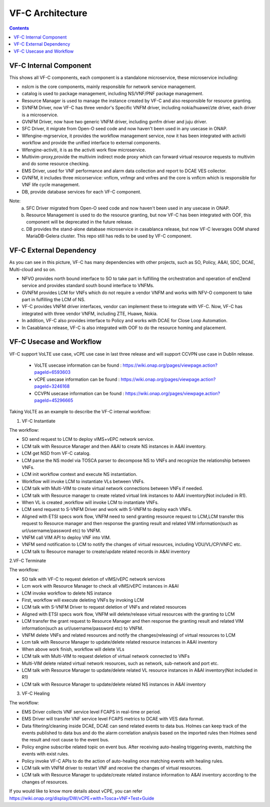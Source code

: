 .. This work is licensed under a Creative Commons Attribution 4.0 International License.
.. http://creativecommons.org/licenses/by/4.0
.. _architecture:


VF-C Architecture
==================

.. contents::
   :depth: 2

VF-C Internal Component
-----------------------

|image0|

.. |image0| image:: vfc-internal-component.png
   :width: 6.97047in
   :height: 4.63208in

This shows all VF-C components, each component is a standalone microservice, these microservice including:

* nslcm is the core components, mainly responsible for network service management.
* catalog is used to package management, including NS/VNF/PNF package management.
* Resource Manager is used to manage the instance created by VF-C and also responsible for resource granting.
* SVNFM Driver, now VF-C has three vendor's Specific VNFM driver, including nokia/huawei/zte driver, each driver is a microservice.
* GVNFM Driver, now have two generic VNFM driver, including gvnfm driver and juju driver. 
* SFC Driver, it migrate from Open-O seed code and now haven't been used in any usecase in ONAP. 
* Wfengine-mgrservice, it provides the workflow management service, now it has been integrated with activiti workflow and provide the unified interface to external components.
* Wfengine-activiti, it is as the activiti work flow microservice.
* Multivim-proxy,provide the multivim indirect mode proxy which can forward virtual resource requests to multivim and do some resource checking.  
* EMS Driver, used for VNF performance and alarm data collection and report to DCAE VES collector.
* GVNFM, it includes three micorservice: vnflcm, vnfmgr and vnfres and the core is vnflcm which is responsible for VNF life cycle management.
* DB, provide database services for each VF-C component.  

Note:
  a. SFC Driver migrated from Open-O seed code and now haven't been used in any usecase in ONAP. 
  b. Resource Management is used to do the resource granting, but now VF-C has been integrated with OOF, this component will be deprecated in the future release.
  c. DB provides the stand-alone database microservice in casablanca release, but now VF-C leverages OOM shared MariaDB-Gelera cluster. This repo still has redis to be used by VF-C component. 


VF-C External Dependency
------------------------
  
|image1|

.. |image1| image:: vfc-dependence.png
   :width: 6.97047in
   :height: 4.63208in
   
As you can see in this picture, VF-C has many dependencies with other projects, such as SO, Policy, A&AI, SDC, DCAE, Multi-cloud and so on.

* NFVO provides north bound interface to SO to take part in fulfilling the orchestration and operation of end2end service and provides standard south bound interface to VNFMs. 

* GVNFM provides LCM for VNFs which do not require a vendor VNFM and works with NFV-O component to take part in fulfilling the LCM of NS.

* VF-C provides VNFM driver interfaces, vendor can implement these to integrate with VF-C. Now, VF-C has integrated with three vendor VNFM, including ZTE, Huawe, Nokia. 

* In addition, VF-C also provides interface to Policy and works with DCAE for Close Loop Automation.
   
* In Casablanca release, VF-C is also integrated with OOF to do the resource homing and placement.


VF-C Usecase and Workflow
-------------------------

VF-C support VoLTE use case, vCPE use case in last three release and will support CCVPN use case in Dublin release.

 - VoLTE usecase information can be found : https://wiki.onap.org/pages/viewpage.action?pageId=6593603
 - vCPE usecase information can be found : https://wiki.onap.org/pages/viewpage.action?pageId=3246168
 - CCVPN usecase information can be found : https://wiki.onap.org/pages/viewpage.action?pageId=45296665

Taking VoLTE as an example to describe the VF-C internal workflow:

1. VF-C Instantiate

|image2|

.. |image2| image:: vfc-instantiate.png
   :width: 6.97047in
   :height: 4.63208in

The workflow:

* 	SO send request to  LCM to deploy vIMS+vEPC network service. 
* 	LCM  talk with Resource Manager and then A&AI to create NS instances in A&AI inventory. 
* 	LCM get NSD from VF-C catalog. 
* 	LCM parse the NS model via TOSCA parser to decompose NS to VNFs and recognize the relationship between VNFs. 
* 	LCM init workflow context and execute NS instantiation. 
* 	Workflow will invoke LCM to instantiate VLs between VNFs. 
* 	LCM talk with Multi-VIM to create virtual network connections between VNFs if needed. 
* 	LCM talk with Resource manager to create related virtual link instances to A&AI inventory(Not included in R1). 
* 	When VL is created ,workflow will invoke LCM to instantiate VNFs. 
* 	LCM send request to S-VNFM Driver and work with  S-VNFM to deploy each VNFs. 
* 	Aligned with ETSI specs work flow, VNFM need to send granting resource request to LCM,LCM transfer this request to Resource manager and then response the granting result and related VIM information(such as url/username/password etc) to VNFM. 
* 	VNFM call VIM API to deploy VNF into VIM. 
* 	VNFM send notification to LCM to notify the changes of virtual resources, including VDU/VL/CP/VNFC etc. 
* 	LCM talk to Resource manager to create/update related records in A&AI inventory
   
2.VF-C Terminate

|image3|

.. |image3| image:: vfc-terminate.png
   :width: 6.97047in
   :height: 4.63208in
   
The workflow:

*	SO talk with VF-C to request deletion of vIMS/vEPC network services 
*	Lcm work with Resource Manager to check all  vIMS/vEPC instances in A&AI 
*	LCM invoke workflow to delete NS instance 
*	First, workflow will execute deleting VNFs by invoking LCM 
*	LCM talk with S-VNFM Driver to request deletion of VNFs and related resources 
*	Aligned with ETSI specs work flow, VNFM will delete/release virtual resources with the granting to LCM 
*	LCM transfer the grant request to Resource Manager and then response the granting result and related VIM information(such as url/username/password etc) to VNFM. 
*	VNFM delete VNFs and related resources and  notify the changes(releasing) of virtual resources to LCM 
*	Lcm talk with Resource Manager to  update/delete related resource instances in A&AI inventory 
*	When above work finish, workflow  will delete VLs 
*	LCM talk with Multi-VIM to request deletion of virtual network connected to VNFs 
*	Multi-VIM delete related virtual network resources, such as network, sub-network and port etc. 
*	LCM talk with Resource Manager to update/delete related VL resource instances in A&AI inventory(Not included in R1) 
*       LCM talk with Resource Manager to update/delete related NS instances in A&AI inventory

3. VF-C Healing

|image4|

.. |image4| image:: vfc-heal.png
   :width: 6.97047in
   :height: 4.63208in
   
The workflow:

*	EMS Driver collects VNF service level FCAPS in real-time or period. 
*	EMS Driver will transfer VNF service level FCAPS metrics to DCAE with VES data format. 
*	Data filtering/cleaning inside DCAE, DCAE can send related events to data bus. Holmes can keep track of the events published to data bus and do the alarm correlation analysis based on the imported rules then Holmes send the result and root cause to the event bus. 
*	Policy engine subscribe related topic on event bus. After receiving auto-healing triggering events, matching the events with exist rules. 
*	Policy invoke VF-C APIs to do the action of auto-healing once matching events with healing rules. 
*	LCM talk with VNFM driver to restart VNF and receive the changes of virtual resources. 
*	LCM talk with Resource Manager to update/create related instance information to A&AI inventory according to the changes of resources. 


If you would like to know more details about vCPE, you can refer https://wiki.onap.org/display/DW/vCPE+with+Tosca+VNF+Test+Guide


 
